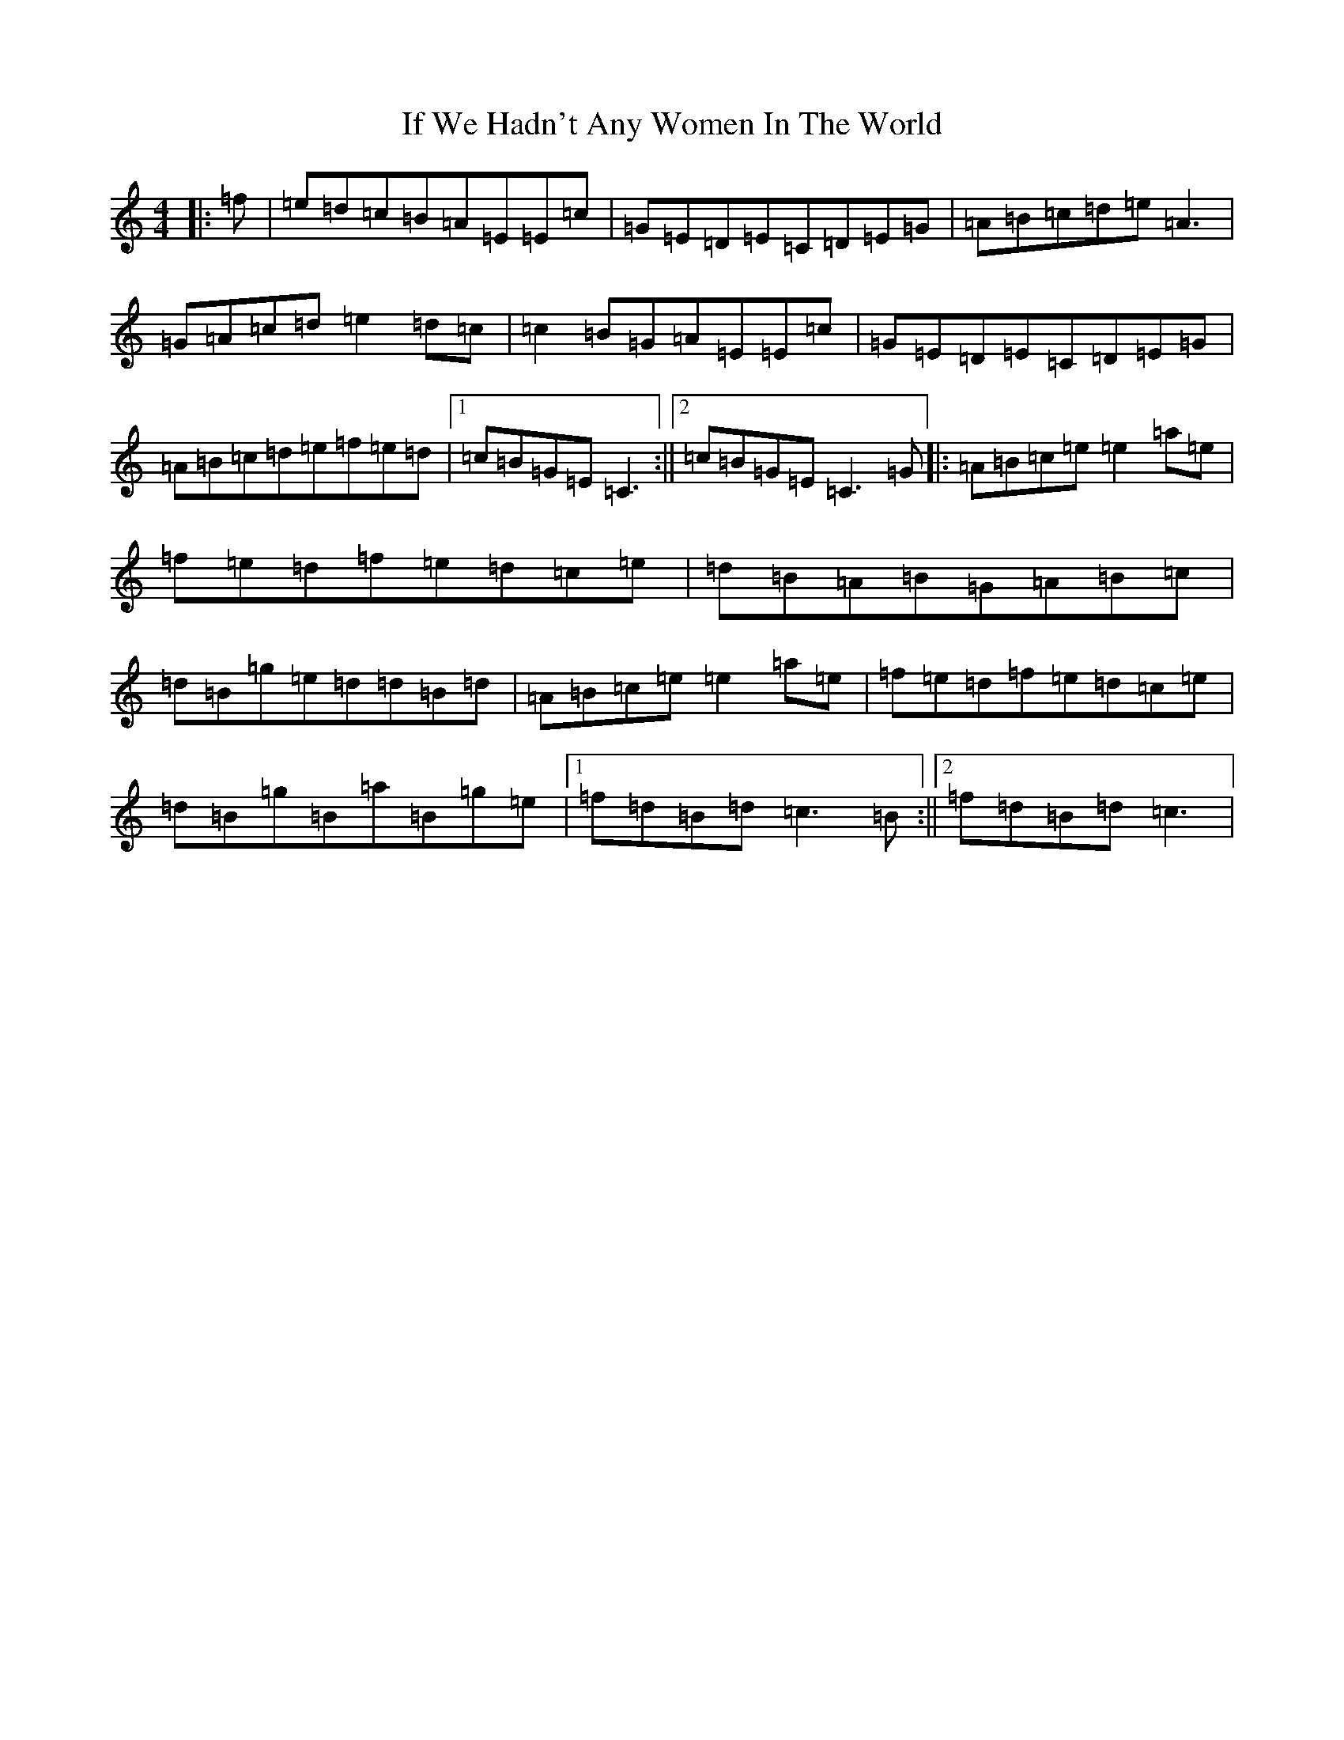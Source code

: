 X: 10118
T: If We Hadn't Any Women In The World
S: https://thesession.org/tunes/1376#setting31166
Z: G Major
R: barndance
M: 4/4
L: 1/8
K: C Major
|:=f|=e=d=c=B=A=E=E=c|=G=E=D=E=C=D=E=G|=A=B=c=d=e=A3|=G=A=c=d=e2=d=c|=c2=B=G=A=E=E=c|=G=E=D=E=C=D=E=G|=A=B=c=d=e=f=e=d|1=c=B=G=E=C3:||2=c=B=G=E=C3=G|:=A=B=c=e=e2=a=e|=f=e=d=f=e=d=c=e|=d=B=A=B=G=A=B=c|=d=B=g=e=d=d=B=d|=A=B=c=e=e2=a=e|=f=e=d=f=e=d=c=e|=d=B=g=B=a=B=g=e|1=f=d=B=d=c3=B:||2=f=d=B=d=c3|